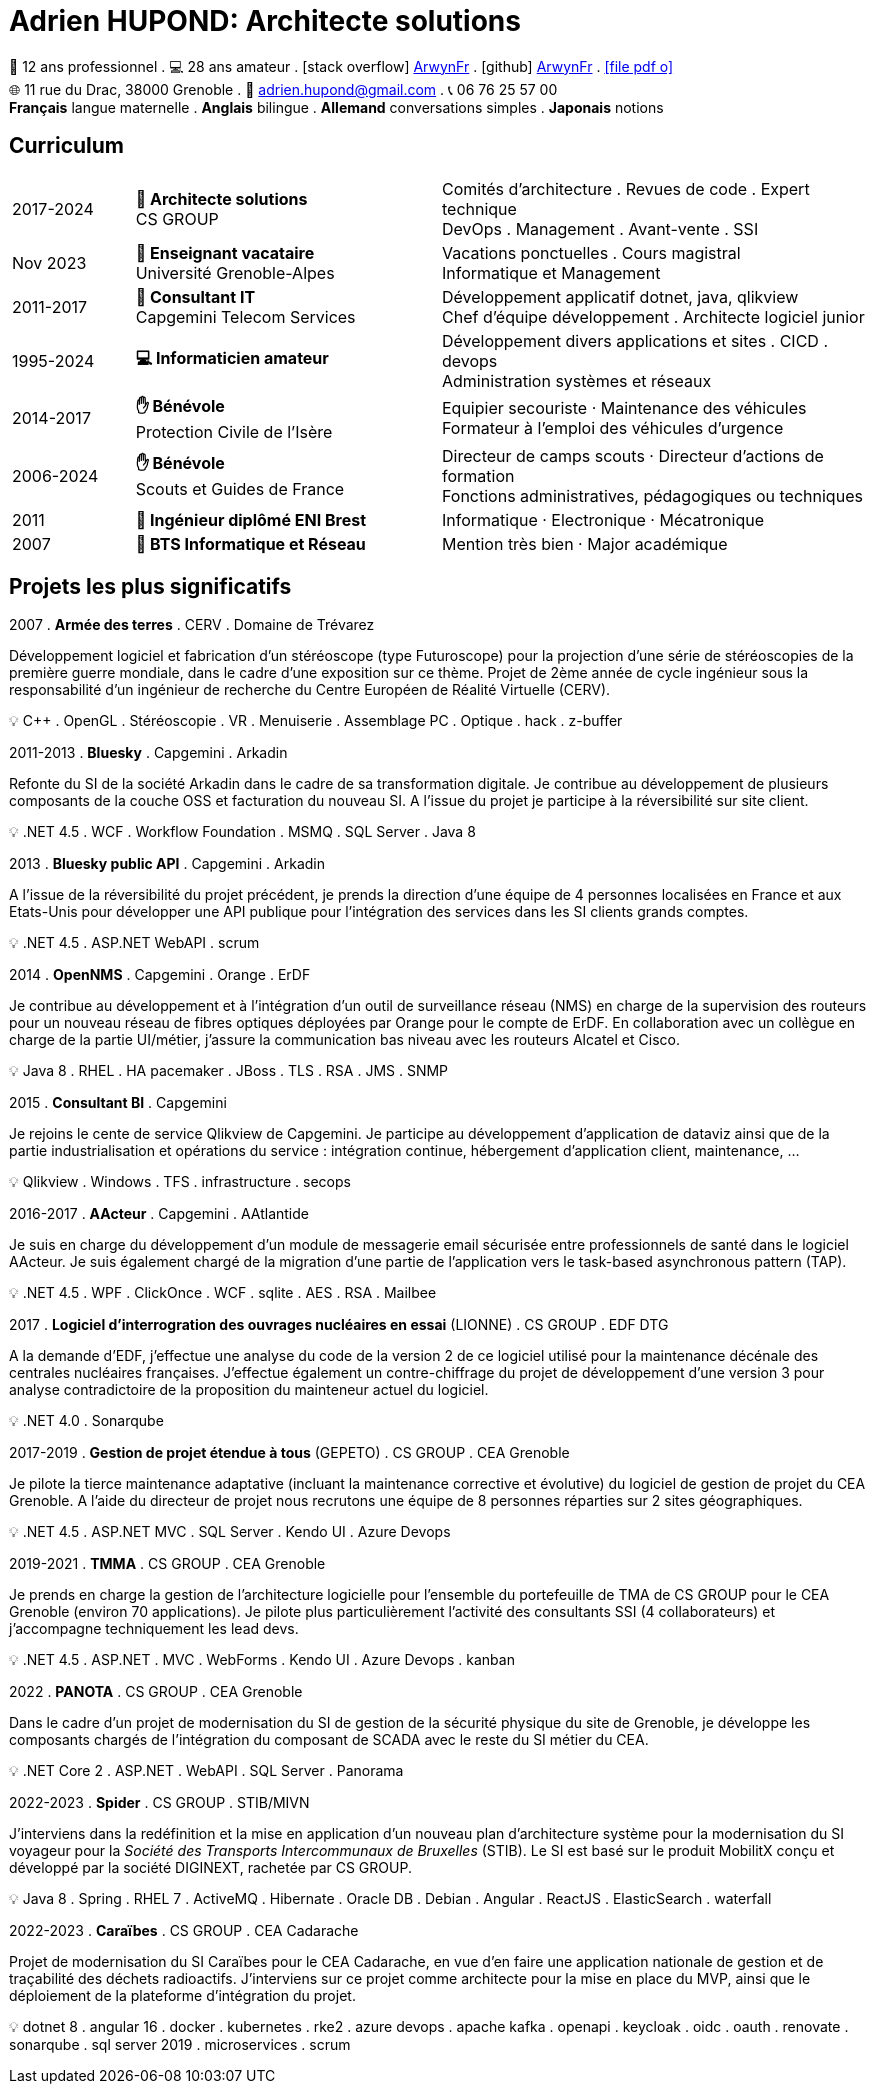 = Adrien HUPOND: Architecte solutions
:pdf-theme: ./curriculum.yml
:icons: font

[.text-center]
****
🏢 12 ans professionnel .
💻 28 ans amateur .
icon:stack-overflow[] https://stackoverflow.com/users/6092856/arwynfr[ArwynFr] .
icon:github[] https://github.com/ArwynFr[ArwynFr] .
https://ahupond.dev/curriculum.pdf[icon:file-pdf-o[]] +
🌐 11 rue du Drac, 38000 Grenoble .
📧 adrien.hupond@gmail.com .
📞 06 76 25 57 00 +
*Français* langue maternelle .
*Anglais* bilingue .
*Allemand* conversations simples .
*Japonais* notions
****

== Curriculum

[cols="2,5,7"]
|===

| 2017-2024
|
*🏢 Architecte solutions* +
CS GROUP
|
Comités d'architecture . Revues de code . Expert technique +
DevOps . Management . Avant-vente . SSI

| Nov 2023
|
*🏢 Enseignant vacataire* +
Université Grenoble-Alpes
|
Vacations ponctuelles . Cours magistral +
Informatique et Management

| 2011-2017
|
*🏢 Consultant IT* +
Capgemini Telecom Services
|
Développement applicatif dotnet, java, qlikview +
Chef d'équipe développement . Architecte logiciel junior

| 1995-2024
|
*💻 Informaticien amateur*
|
Développement divers applications et sites . CICD . devops +
Administration systèmes et réseaux

| 2014-2017
|
*✋ Bénévole* +
Protection Civile de l'Isère
|
Equipier secouriste · Maintenance des véhicules +
Formateur à l'emploi des véhicules d'urgence

| 2006-2024
|
*✋ Bénévole* +
Scouts et Guides de France
|
Directeur de camps scouts · Directeur d'actions de formation +
Fonctions administratives, pédagogiques ou techniques

| 2011
| *💼 Ingénieur diplômé ENI Brest*
| Informatique · Electronique · Mécatronique

| 2007
| *💼 BTS Informatique et Réseau*
| Mention très bien · Major académique

|===

== Projets les plus significatifs

2007 . *Armée des terres* . CERV . Domaine de Trévarez
****
Développement logiciel et fabrication d'un stéréoscope (type Futuroscope) pour la projection d'une série de stéréoscopies de la première guerre mondiale, dans le cadre d'une exposition sur ce thème. Projet de 2ème année de cycle ingénieur sous la responsabilité d'un ingénieur de recherche du Centre Européen de Réalité Virtuelle (CERV).

💡 C++ . OpenGL . Stéréoscopie . VR . Menuiserie . Assemblage PC . Optique . hack . z-buffer
****

2011-2013 . *Bluesky* . Capgemini . Arkadin
****
Refonte du SI de la société Arkadin dans le cadre de sa transformation digitale. Je contribue au développement de plusieurs composants de la couche OSS et facturation du nouveau SI. A l'issue du projet je participe à la réversibilité sur site client.

💡 .NET 4.5 . WCF . Workflow Foundation . MSMQ . SQL Server . Java 8
****
2013 . *Bluesky public API* . Capgemini . Arkadin
****
A l'issue de la réversibilité du projet précédent, je prends la direction d'une équipe de 4 personnes localisées en France et aux Etats-Unis pour développer une API publique pour l'intégration des services dans les SI clients grands comptes.

💡 .NET 4.5 . ASP.NET WebAPI . scrum
****

2014 . *OpenNMS* . Capgemini . Orange . ErDF
****
Je contribue au développement et à l'intégration d'un outil de surveillance réseau (NMS) en charge de la supervision des routeurs pour un nouveau réseau de fibres optiques déployées par Orange pour le compte de ErDF. En collaboration avec un collègue en charge de la partie UI/métier, j'assure la communication bas niveau avec les routeurs Alcatel et Cisco.

💡 Java 8 . RHEL . HA pacemaker . JBoss . TLS . RSA . JMS . SNMP
****

<<<

2015 . *Consultant BI* . Capgemini
****
Je rejoins le cente de service Qlikview de Capgemini. Je participe au développement d'application de dataviz ainsi que de la partie industrialisation et opérations du service : intégration continue, hébergement d'application client, maintenance, ...

💡 Qlikview . Windows . TFS . infrastructure . secops
****

2016-2017 . *AActeur* . Capgemini . AAtlantide
****
Je suis en charge du développement d'un module de messagerie email sécurisée entre professionnels de santé dans le logiciel AActeur. Je suis également chargé de la migration d'une partie de l'application vers le task-based asynchronous pattern (TAP).

💡 .NET 4.5 . WPF . ClickOnce . WCF . sqlite . AES . RSA . Mailbee
****

2017 . *Logiciel d'interrogration des ouvrages nucléaires en essai* (LIONNE) . CS GROUP . EDF DTG
****
A la demande d'EDF, j'effectue une analyse du code de la version 2 de ce logiciel utilisé pour la maintenance décénale des centrales nucléaires françaises. J'effectue également un contre-chiffrage du projet de développement d'une version 3 pour analyse contradictoire de la proposition du mainteneur actuel du logiciel.

💡 .NET 4.0 . Sonarqube
****

2017-2019 . *Gestion de projet étendue à tous* (GEPETO) . CS GROUP . CEA Grenoble
****
Je pilote la tierce maintenance adaptative (incluant la maintenance corrective et évolutive) du logiciel de gestion de projet du CEA Grenoble. A l'aide du directeur de projet nous recrutons une équipe de 8 personnes réparties sur 2 sites géographiques.

💡 .NET 4.5 . ASP.NET MVC . SQL Server . Kendo UI . Azure Devops
****

2019-2021 . *TMMA* . CS GROUP . CEA Grenoble
****
Je prends en charge la gestion de l'architecture logicielle pour l'ensemble du portefeuille de TMA de CS GROUP pour le CEA Grenoble (environ 70 applications). Je pilote plus particulièrement l'activité des consultants SSI (4 collaborateurs) et j'accompagne techniquement les lead devs.

💡 .NET 4.5 . ASP.NET . MVC . WebForms . Kendo UI . Azure Devops . kanban
****

2022 . *PANOTA* . CS GROUP . CEA Grenoble
****
Dans le cadre d'un projet de modernisation du SI de gestion de la sécurité physique du site de Grenoble, je développe les composants chargés de l'intégration du composant de SCADA avec le reste du SI métier du CEA.

💡 .NET Core 2 . ASP.NET . WebAPI . SQL Server . Panorama
****

2022-2023 . *Spider* . CS GROUP . STIB/MIVN
****
J'interviens dans la redéfinition et la mise en application d'un nouveau plan d'architecture système pour la modernisation du SI voyageur pour la _Société des Transports Intercommunaux de Bruxelles_ (STIB). Le SI est basé sur le produit MobilitX conçu et développé par la société DIGINEXT, rachetée par CS GROUP.

💡 Java 8 . Spring . RHEL 7 . ActiveMQ . Hibernate . Oracle DB . Debian . Angular . ReactJS . ElasticSearch . waterfall
****

2022-2023 . *Caraïbes* . CS GROUP . CEA Cadarache
****
Projet de modernisation du SI Caraïbes pour le CEA Cadarache, en vue d'en faire une application nationale de gestion et de traçabilité des déchets radioactifs. J'interviens sur ce projet comme architecte pour la mise en place du MVP, ainsi que le déploiement de la plateforme d'intégration du projet.

💡 dotnet 8 . angular 16 . docker . kubernetes . rke2 . azure devops . apache kafka . openapi . keycloak . oidc . oauth . renovate . sonarqube . sql server 2019 . microservices . scrum
****